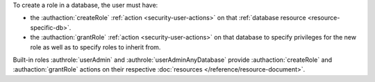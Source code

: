 To create a role in a database, the user must have:

- the :authaction:`createRole` :ref:`action <security-user-actions>` on
  that :ref:`database resource <resource-specific-db>`.

- the :authaction:`grantRole` :ref:`action <security-user-actions>` on
  that database to specify privileges for the new role as well as to
  specify roles to inherit from.

Built-in roles :authrole:`userAdmin` and
:authrole:`userAdminAnyDatabase` provide :authaction:`createRole` and
:authaction:`grantRole` actions on their respective :doc:`resources
</reference/resource-document>`.
